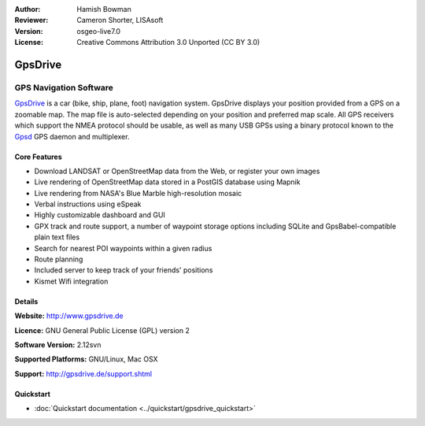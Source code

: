 :Author: Hamish Bowman
:Reviewer: Cameron Shorter, LISAsoft
:Version: osgeo-live7.0
:License: Creative Commons Attribution 3.0 Unported  (CC BY 3.0)

.. image:: ../../images/project_logos/logo-gpsdrive.png
  :scale: 80 %
  :alt: project logo
  :align: right
  :target: http://www.gpsdrive.de


GpsDrive
================================================================================

GPS Navigation Software 
~~~~~~~~~~~~~~~~~~~~~~~~~~~~~~~~~~~~~~~~~~~~~~~~~~~~~~~~~~~~~~~~~~~~~~~~~~~~~~~~

`GpsDrive <http://www.gpsdrive.de>`_ is a car (bike, ship, plane, foot)
navigation system. GpsDrive displays your position provided from a GPS
on a zoomable map. The map file is auto-selected depending on your position
and preferred map scale.  All GPS receivers which support the NMEA protocol
should be usable, as well as many USB GPSs using a binary protocol known to
the `Gpsd <http://gpsd.berlios.de>`_ GPS daemon and multiplexer.

Core Features
--------------------------------------------------------------------------------

.. image:: ../../images/screenshots/1024x768/gpsdrive-cyclemap.png
  :scale: 50 %
  :alt: screenshot
  :align: right

* Download LANDSAT or OpenStreetMap data from the Web, or register your own images
* Live rendering of OpenStreetMap data stored in a PostGIS database using Mapnik
* Live rendering from NASA's Blue Marble high-resolution mosaic
* Verbal instructions using eSpeak
* Highly customizable dashboard and GUI
* GPX track and route support, a number of waypoint storage options including
  SQLite and GpsBabel-compatible plain text files
* Search for nearest POI waypoints within a given radius
* Route planning
* Included server to keep track of your friends' positions
* Kismet Wifi integration

Details
--------------------------------------------------------------------------------

**Website:** http://www.gpsdrive.de

**Licence:** GNU General Public License (GPL) version 2

**Software Version:** 2.12svn

**Supported Platforms:** GNU/Linux, Mac OSX

**Support:** http://gpsdrive.de/support.shtml


Quickstart
--------------------------------------------------------------------------------

* :doc:`Quickstart documentation <../quickstart/gpsdrive_quickstart>`


